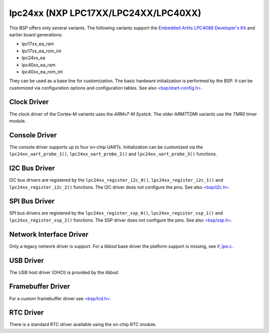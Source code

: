 .. SPDX-License-Identifier: CC-BY-SA-4.0

.. Copyright (C) 2017, 2019 embedded brains GmbH & Co. KG
.. Copyright (C) 2017, 2019 Sebastian Huber

lpc24xx (NXP LPC17XX/LPC24XX/LPC40XX)
=====================================

This BSP offers only several variants.  The following variants support the
`Embedded Artits LPC4088 Developer's Kit <https://www.embeddedartists.com/products/lpc4088-developers-kit/>`_
and earlier board generations:

* lpc17xx_ea_ram

* lpc17xx_ea_rom_int

* lpc24xx_ea

* lpc40xx_ea_ram

* lpc40xx_ea_rom_int

They can be used as a base line for customization.  The basic hardware
initialization is performed by the BSP.  It can be customized via configuration
options and configuration tables.  See also
`<bsp/start-config.h> <https://gitlab.rtems.org/rtems/rtos/rtems/-/blob/main/bsps/arm/lpc24xx/include/bsp/start-config.h>`_.

Clock Driver
------------

The clock driver of the Cortex-M variants uses the `ARMv7-M Systick`.  The
older ARM7TDMI variants use the `TMR0` timer module.

Console Driver
--------------

The console driver supports up to four on-chip UARTs.  Initialization can be
customized via the ``lpc24xx_uart_probe_1()``, ``lpc24xx_uart_probe_2()`` and
``lpc24xx_uart_probe_3()`` functions.

I2C Bus Driver
--------------

I2C bus drivers are registered by the ``lpc24xx_register_i2c_0()``,
``lpc24xx_register_i2c_1()`` and ``lpc24xx_register_i2c_2()`` functions.  The
I2C driver does not configure the pins.  See also
`<bsp/i2c.h> <https://gitlab.rtems.org/rtems/rtos/rtems/-/blob/main/bsps/arm/lpc24xx/include/bsp/i2c.h>`_.

SPI Bus Driver
--------------

SPI bus drivers are registered by the ``lpc24xx_register_ssp_0()``,
``lpc24xx_register_ssp_1()`` and ``lpc24xx_register_ssp_2()`` functions.  The
SSP driver does not configure the pins.  See also
`<bsp/ssp.h> <https://gitlab.rtems.org/rtems/rtos/rtems/-/blob/main/bsps/arm/lpc24xx/include/bsp/ssp.h>`_.

Network Interface Driver
------------------------

Only a legacy network driver is support.  For a `libbsd` base driver the
platform support is missing, see
`if_lpe.c <https://gitlab.rtems.org/rtems/pkg/rtems-libbsd/-/blob/main/rtemsbsd/sys/arm/lpc/if_lpe.c>`_.

USB Driver
----------

The USB host driver (OHCI) is provided by the `libbsd`.

Framebuffer Driver
------------------

For a custom framebuffer driver see
`<bsp/lcd.h> <https://gitlab.rtems.org/rtems/rtos/rtems/-/blob/main/bsps/arm/lpc24xx/include/bsp/lcd.h>`_.

RTC Driver
----------

There is a standard RTC driver available using the on-chip RTC module.
